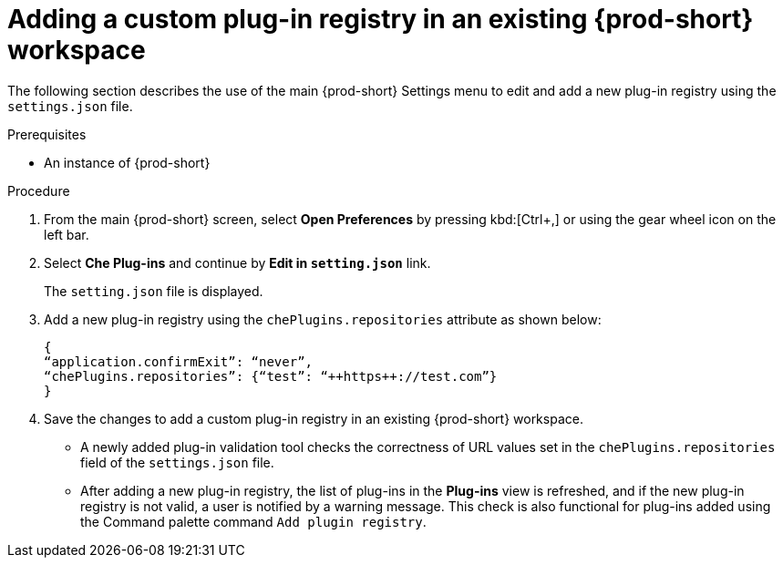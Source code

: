 // Module included in the following assemblies:
//
// running-custom-registries

[id="adding-a-custom-plug-in-registry-in-an-existing-che-workspace_{context}"]
= Adding a custom plug-in registry in an existing {prod-short} workspace


The following section describes the use of the main {prod-short} Settings menu to edit and add a new plug-in registry using the `settings.json` file.


.Prerequisites

* An instance of {prod-short}

.Procedure

. From the main {prod-short} screen, select *Open Preferences* by pressing kbd:[Ctrl+,]
or using the gear wheel icon on the left bar.

. Select *Che Plug-ins* and continue by *Edit in `setting.json`* link.
+
The `setting.json` file is displayed.

. Add a new plug-in registry using the `chePlugins.repositories` attribute as shown below:
+
[source,yaml]
----
{
“application.confirmExit”: “never”,
“chePlugins.repositories”: {“test”: “++https++://test.com”}
}
----

. Save the changes to add a custom plug-in registry in an existing {prod-short} workspace.
+
* A newly added plug-in validation tool checks the correctness of URL values set in the `chePlugins.repositories` field of the `settings.json` file.
+
* After adding a new plug-in registry, the list of plug-ins in the *Plug-ins* view is refreshed, and if the new plug-in registry is not valid, a user is notified by a warning message. This check is also functional for plug-ins added using the Command palette command `Add plugin registry`.

